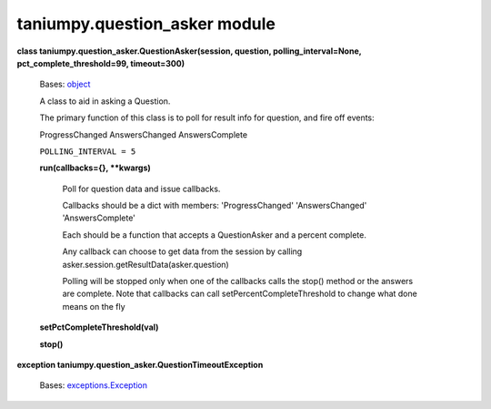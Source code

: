 
taniumpy.question_asker module
******************************

**class taniumpy.question_asker.QuestionAsker(session, question,
polling_interval=None, pct_complete_threshold=99, timeout=300)**

   Bases: `object
   <http://docs.python.org/2.7/library/functions.html#object>`_

   A class to aid in asking a Question.

   The primary function of this class is to poll for result info for
   question, and fire off events:

   ProgressChanged AnswersChanged AnswersComplete

   ``POLLING_INTERVAL = 5``

   **run(callbacks={}, **kwargs)**

      Poll for question data and issue callbacks.

      Callbacks should be a dict with members: 'ProgressChanged'
      'AnswersChanged' 'AnswersComplete'

      Each should be a function that accepts a QuestionAsker and a
      percent complete.

      Any callback can choose to get data from the session by calling
      asker.session.getResultData(asker.question)

      Polling will be stopped only when one of the callbacks calls the
      stop() method or the answers are complete. Note that callbacks
      can call setPercentCompleteThreshold to change what done means
      on the fly

   **setPctCompleteThreshold(val)**

   **stop()**

**exception taniumpy.question_asker.QuestionTimeoutException**

   Bases: `exceptions.Exception
   <http://docs.python.org/2.7/library/exceptions.html#exceptions.Exception>`_
